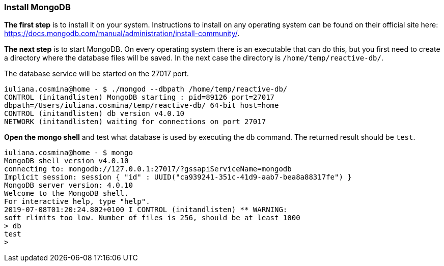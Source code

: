 === Install MongoDB

*The first step* is to install it on your system. Instructions to install on any operating system can be found on their
official site here: https://docs.mongodb.com/manual/administration/install-community/.

*The next step* is to start MongoDB. On every operating system there is an executable that can do this, but
you first need to create a directory where the database files will be saved. In the next case the directory is
`/home/temp/reactive-db/`.

The database service will be started on the 27017 port.
```
iuliana.cosmina@home - $ ./mongod --dbpath /home/temp/reactive-db/
CONTROL (initandlisten) MongoDB starting : pid=89126 port=27017
dbpath=/Users/iuliana.cosmina/temp/reactive-db/ 64-bit host=home
CONTROL (initandlisten) db version v4.0.10
NETWORK (initandlisten) waiting for connections on port 27017
```

*Open the mongo shell* and test what database is used by executing the `db` command. The returned result should
be `test`.
```
iuliana.cosmina@home - $ mongo
MongoDB shell version v4.0.10
connecting to: mongodb://127.0.0.1:27017/?gssapiServiceName=mongodb
Implicit session: session { "id" : UUID("ca939241-351c-41d9-aab7-bea8a88317fe") }
MongoDB server version: 4.0.10
Welcome to the MongoDB shell.
For interactive help, type "help".
2019-07-08T01:20:24.802+0100 I CONTROL (initandlisten) ** WARNING:
soft rlimits too low. Number of files is 256, should be at least 1000
> db
test
>
```